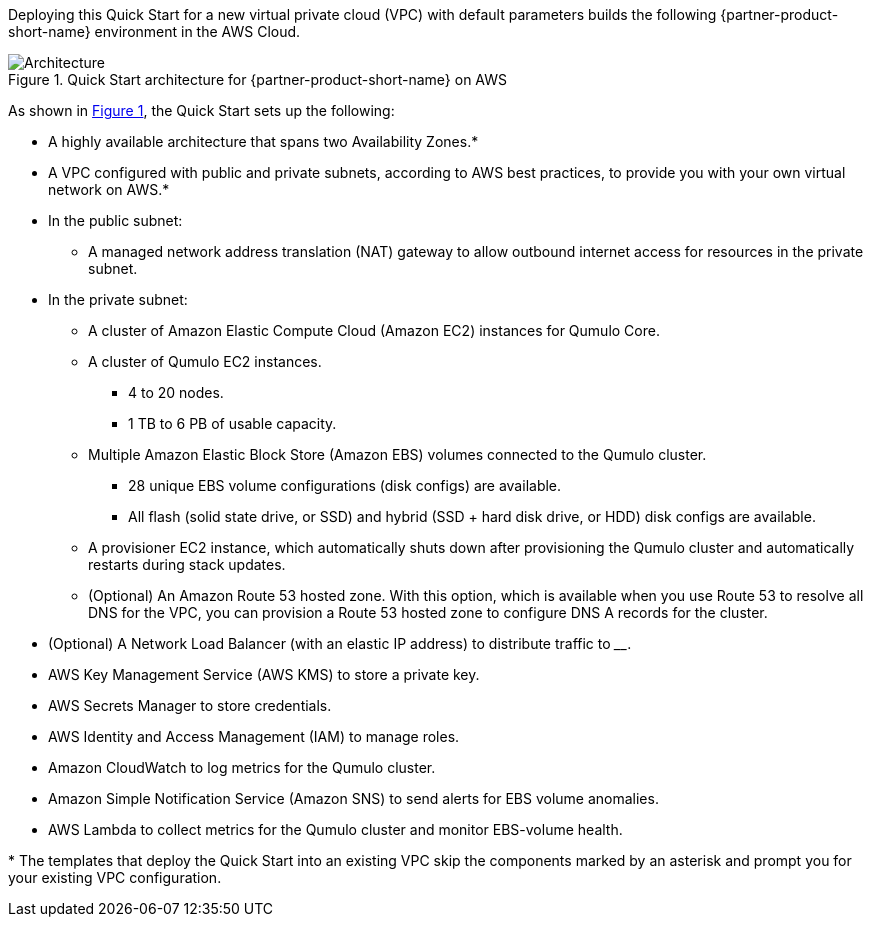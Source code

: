 :xrefstyle: short

Deploying this Quick Start for a new virtual private cloud (VPC) with
default parameters builds the following {partner-product-short-name} environment in the
AWS Cloud.

[#architecture1]
.Quick Start architecture for {partner-product-short-name} on AWS
image::../images/qumulo-cloud-q-architecture_diagram.png[Architecture]

As shown in <<architecture1>>, the Quick Start sets up the following:

* A highly available architecture that spans two Availability Zones.*
* A VPC configured with public and private subnets, according to AWS best practices, to provide you with your own virtual network on AWS.*

* In the public subnet:
** A managed network address translation (NAT) gateway to allow outbound internet access for resources in the private subnet.

* In the private subnet:
** A cluster of Amazon Elastic Compute Cloud (Amazon EC2) instances for Qumulo Core.
** A cluster of Qumulo EC2 instances.
*** 4 to 20 nodes.
*** 1 TB to 6 PB of usable capacity.
** Multiple Amazon Elastic Block Store (Amazon EBS) volumes connected to the Qumulo cluster.
*** 28 unique EBS volume configurations (disk configs) are available.
*** All flash (solid state drive, or SSD) and hybrid (SSD + hard disk drive, or HDD) disk configs are available.
** A provisioner EC2 instance, which automatically shuts down after provisioning the Qumulo cluster and automatically restarts during stack updates.
** (Optional) An Amazon Route 53 hosted zone. With this option, which is available when you use Route 53 to resolve all DNS for the VPC, you can provision a Route 53 hosted zone to configure DNS A records for the cluster.
* (Optional) A Network Load Balancer (with an elastic IP address) to distribute traffic to ____.
//TODO Dave, Please complete the above bullet. (Note: I moved that icon out of the subnet in the diagram.)
* AWS Key Management Service (AWS KMS) to store a private key.
* AWS Secrets Manager to store credentials.
* AWS Identity and Access Management (IAM) to manage roles.
* Amazon CloudWatch to log metrics for the Qumulo cluster.
* Amazon Simple Notification Service (Amazon SNS) to send alerts for EBS volume anomalies.
* AWS Lambda to collect metrics for the Qumulo cluster and monitor EBS-volume health.

[.small]#* The templates that deploy the Quick Start into an existing VPC skip the components marked by an asterisk and prompt you for your existing VPC configuration.#
